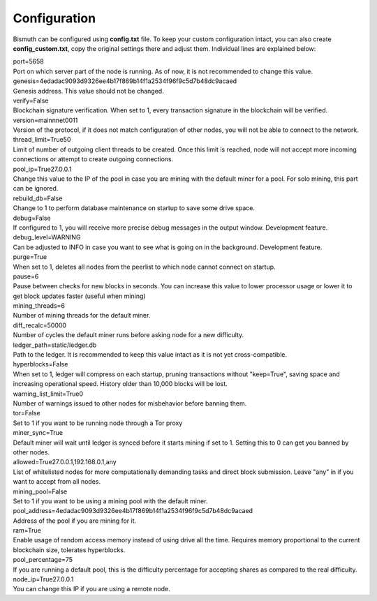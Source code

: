 Configuration
=============

Bismuth can be configured using **config.txt** file. To keep your custom configuration intact, you can also create **config_custom.txt**, copy the original settings there and adjust them.
Individual lines are explained below:

| port=5658
| Port on which server part of the node is running. As of now, it is not recommended to change this value.

| genesis=4edadac9093d9326ee4b17f869b14f1a2534f96f9c5d7b48dc9acaed
| Genesis address. This value should not be changed.

| verify=False
| Blockchain signature verification. When set to 1, every transaction signature in the blockchain will be verified.

| version=mainnnet0011
| Version of the protocol, if it does not match configuration of other nodes, you will not be able to connect to the network.

| thread_limit=True50
| Limit of number of outgoing client threads to be created. Once this limit is reached, node will not accept more incoming connections or attempt to create outgoing connections.

| pool_ip=True27.0.0.1
| Change this value to the IP of the pool in case you are mining with the default miner for a pool. For solo mining, this part can be ignored.

| rebuild_db=False
| Change to 1 to perform database maintenance on startup to save some drive space.

| debug=False
| If configured to 1, you will receive more precise debug messages in the output window. Development feature.

| debug_level=WARNING
| Can be adjusted to INFO in case you want to see what is going on in the background. Development feature.

| purge=True
| When set to 1, deletes all nodes from the peerlist to which node cannot connect on startup.

| pause=6
| Pause between checks for new blocks in seconds. You can increase this value to lower processor usage or lower it to get block updates faster (useful when mining)

| mining_threads=6
| Number of mining threads for the default miner.

| diff_recalc=50000
| Number of cycles the default miner runs before asking node for a new difficulty.

| ledger_path=static/ledger.db
| Path to the ledger. It is recommended to keep this value intact as it is not yet cross-compatible.

| hyperblocks=False
| When set to 1, ledger will compress on each startup, pruning transactions without "keep=True", saving space and increasing operational speed. History older than 10,000 blocks will be lost.

| warning_list_limit=True0
| Number of warnings issued to other nodes for misbehavior before banning them.

| tor=False
| Set to 1 if you want to be running node through a Tor proxy

| miner_sync=True
| Default miner will wait until ledger is synced before it starts mining if set to 1. Setting this to 0 can get you banned by other nodes.

| allowed=True27.0.0.1,192.168.0.1,any
| List of whitelisted nodes for more computationally demanding tasks and direct block submission. Leave "any" in if you want to accept from all nodes.

| mining_pool=False
| Set to 1 if you want to be using a mining pool with the default miner.

| pool_address=4edadac9093d9326ee4b17f869b14f1a2534f96f9c5d7b48dc9acaed
| Address of the pool if you are mining for it.

| ram=True
| Enable usage of random access memory instead of using drive all the time. Requires memory proportional to the current blockchain size, tolerates hyperblocks.

| pool_percentage=75
| If you are running a default pool, this is the difficulty percentage for accepting shares as compared to the real difficulty.

| node_ip=True27.0.0.1
| You can change this IP if you are using a remote node.

